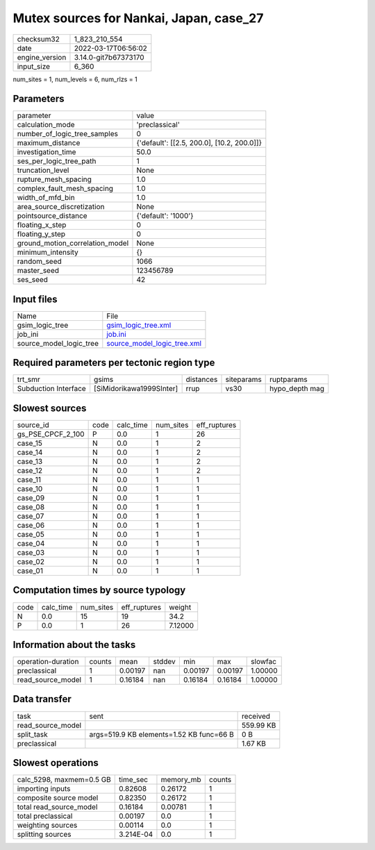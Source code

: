 Mutex sources for Nankai, Japan, case_27
========================================

+----------------+----------------------+
| checksum32     | 1_823_210_554        |
+----------------+----------------------+
| date           | 2022-03-17T06:56:02  |
+----------------+----------------------+
| engine_version | 3.14.0-git7b67373170 |
+----------------+----------------------+
| input_size     | 6_360                |
+----------------+----------------------+

num_sites = 1, num_levels = 6, num_rlzs = 1

Parameters
----------
+---------------------------------+--------------------------------------------+
| parameter                       | value                                      |
+---------------------------------+--------------------------------------------+
| calculation_mode                | 'preclassical'                             |
+---------------------------------+--------------------------------------------+
| number_of_logic_tree_samples    | 0                                          |
+---------------------------------+--------------------------------------------+
| maximum_distance                | {'default': [[2.5, 200.0], [10.2, 200.0]]} |
+---------------------------------+--------------------------------------------+
| investigation_time              | 50.0                                       |
+---------------------------------+--------------------------------------------+
| ses_per_logic_tree_path         | 1                                          |
+---------------------------------+--------------------------------------------+
| truncation_level                | None                                       |
+---------------------------------+--------------------------------------------+
| rupture_mesh_spacing            | 1.0                                        |
+---------------------------------+--------------------------------------------+
| complex_fault_mesh_spacing      | 1.0                                        |
+---------------------------------+--------------------------------------------+
| width_of_mfd_bin                | 1.0                                        |
+---------------------------------+--------------------------------------------+
| area_source_discretization      | None                                       |
+---------------------------------+--------------------------------------------+
| pointsource_distance            | {'default': '1000'}                        |
+---------------------------------+--------------------------------------------+
| floating_x_step                 | 0                                          |
+---------------------------------+--------------------------------------------+
| floating_y_step                 | 0                                          |
+---------------------------------+--------------------------------------------+
| ground_motion_correlation_model | None                                       |
+---------------------------------+--------------------------------------------+
| minimum_intensity               | {}                                         |
+---------------------------------+--------------------------------------------+
| random_seed                     | 1066                                       |
+---------------------------------+--------------------------------------------+
| master_seed                     | 123456789                                  |
+---------------------------------+--------------------------------------------+
| ses_seed                        | 42                                         |
+---------------------------------+--------------------------------------------+

Input files
-----------
+-------------------------+--------------------------------------------------------------+
| Name                    | File                                                         |
+-------------------------+--------------------------------------------------------------+
| gsim_logic_tree         | `gsim_logic_tree.xml <gsim_logic_tree.xml>`_                 |
+-------------------------+--------------------------------------------------------------+
| job_ini                 | `job.ini <job.ini>`_                                         |
+-------------------------+--------------------------------------------------------------+
| source_model_logic_tree | `source_model_logic_tree.xml <source_model_logic_tree.xml>`_ |
+-------------------------+--------------------------------------------------------------+

Required parameters per tectonic region type
--------------------------------------------
+----------------------+--------------------------+-----------+------------+----------------+
| trt_smr              | gsims                    | distances | siteparams | ruptparams     |
+----------------------+--------------------------+-----------+------------+----------------+
| Subduction Interface | [SiMidorikawa1999SInter] | rrup      | vs30       | hypo_depth mag |
+----------------------+--------------------------+-----------+------------+----------------+

Slowest sources
---------------
+-------------------+------+-----------+-----------+--------------+
| source_id         | code | calc_time | num_sites | eff_ruptures |
+-------------------+------+-----------+-----------+--------------+
| gs_PSE_CPCF_2_100 | P    | 0.0       | 1         | 26           |
+-------------------+------+-----------+-----------+--------------+
| case_15           | N    | 0.0       | 1         | 2            |
+-------------------+------+-----------+-----------+--------------+
| case_14           | N    | 0.0       | 1         | 2            |
+-------------------+------+-----------+-----------+--------------+
| case_13           | N    | 0.0       | 1         | 2            |
+-------------------+------+-----------+-----------+--------------+
| case_12           | N    | 0.0       | 1         | 2            |
+-------------------+------+-----------+-----------+--------------+
| case_11           | N    | 0.0       | 1         | 1            |
+-------------------+------+-----------+-----------+--------------+
| case_10           | N    | 0.0       | 1         | 1            |
+-------------------+------+-----------+-----------+--------------+
| case_09           | N    | 0.0       | 1         | 1            |
+-------------------+------+-----------+-----------+--------------+
| case_08           | N    | 0.0       | 1         | 1            |
+-------------------+------+-----------+-----------+--------------+
| case_07           | N    | 0.0       | 1         | 1            |
+-------------------+------+-----------+-----------+--------------+
| case_06           | N    | 0.0       | 1         | 1            |
+-------------------+------+-----------+-----------+--------------+
| case_05           | N    | 0.0       | 1         | 1            |
+-------------------+------+-----------+-----------+--------------+
| case_04           | N    | 0.0       | 1         | 1            |
+-------------------+------+-----------+-----------+--------------+
| case_03           | N    | 0.0       | 1         | 1            |
+-------------------+------+-----------+-----------+--------------+
| case_02           | N    | 0.0       | 1         | 1            |
+-------------------+------+-----------+-----------+--------------+
| case_01           | N    | 0.0       | 1         | 1            |
+-------------------+------+-----------+-----------+--------------+

Computation times by source typology
------------------------------------
+------+-----------+-----------+--------------+---------+
| code | calc_time | num_sites | eff_ruptures | weight  |
+------+-----------+-----------+--------------+---------+
| N    | 0.0       | 15        | 19           | 34.2    |
+------+-----------+-----------+--------------+---------+
| P    | 0.0       | 1         | 26           | 7.12000 |
+------+-----------+-----------+--------------+---------+

Information about the tasks
---------------------------
+--------------------+--------+---------+--------+---------+---------+---------+
| operation-duration | counts | mean    | stddev | min     | max     | slowfac |
+--------------------+--------+---------+--------+---------+---------+---------+
| preclassical       | 1      | 0.00197 | nan    | 0.00197 | 0.00197 | 1.00000 |
+--------------------+--------+---------+--------+---------+---------+---------+
| read_source_model  | 1      | 0.16184 | nan    | 0.16184 | 0.16184 | 1.00000 |
+--------------------+--------+---------+--------+---------+---------+---------+

Data transfer
-------------
+-------------------+------------------------------------------+-----------+
| task              | sent                                     | received  |
+-------------------+------------------------------------------+-----------+
| read_source_model |                                          | 559.99 KB |
+-------------------+------------------------------------------+-----------+
| split_task        | args=519.9 KB elements=1.52 KB func=66 B | 0 B       |
+-------------------+------------------------------------------+-----------+
| preclassical      |                                          | 1.67 KB   |
+-------------------+------------------------------------------+-----------+

Slowest operations
------------------
+--------------------------+-----------+-----------+--------+
| calc_5298, maxmem=0.5 GB | time_sec  | memory_mb | counts |
+--------------------------+-----------+-----------+--------+
| importing inputs         | 0.82608   | 0.26172   | 1      |
+--------------------------+-----------+-----------+--------+
| composite source model   | 0.82350   | 0.26172   | 1      |
+--------------------------+-----------+-----------+--------+
| total read_source_model  | 0.16184   | 0.00781   | 1      |
+--------------------------+-----------+-----------+--------+
| total preclassical       | 0.00197   | 0.0       | 1      |
+--------------------------+-----------+-----------+--------+
| weighting sources        | 0.00114   | 0.0       | 1      |
+--------------------------+-----------+-----------+--------+
| splitting sources        | 3.214E-04 | 0.0       | 1      |
+--------------------------+-----------+-----------+--------+